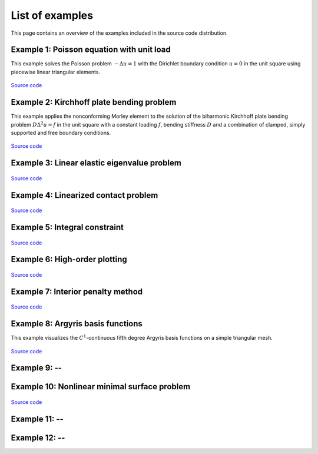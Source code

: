 ==================
 List of examples
==================

This page contains an overview of the examples included in the source code
distribution.

Example 1: Poisson equation with unit load
==========================================

This example solves the Poisson problem :math:`-\Delta u = 1` with the Dirichlet
boundary condition :math:`u = 0` in the unit square using piecewise linear
triangular elements.

.. figure:: https://user-images.githubusercontent.com/973268/87638021-c3d1c280-c74b-11ea-9859-dd82555747f5.png

`Source code <https://github.com/kinnala/scikit-fem/blob/master/docs/examples/ex01.py>`_
           
Example 2: Kirchhoff plate bending problem
==========================================

This example applies the nonconforming Morley element to the solution of the
biharmonic Kirchhoff plate bending problem :math:`D \Delta^2 u = f` in the unit
square with a constant loading :math:`f`, bending stiffness :math:`D` and a
combination of clamped, simply supported and free boundary conditions.

.. figure:: https://user-images.githubusercontent.com/973268/87659951-f50bbc00-c766-11ea-8c0e-7de0e9e83714.png

`Source code <https://github.com/kinnala/scikit-fem/blob/master/docs/examples/ex02.py>`_

Example 3: Linear elastic eigenvalue problem
============================================

.. figure:: https://user-images.githubusercontent.com/973268/87661134-cbec2b00-c768-11ea-81bc-f5455df7cc33.png

`Source code <https://github.com/kinnala/scikit-fem/blob/master/docs/examples/ex03.py>`_

Example 4: Linearized contact problem
=====================================

.. figure:: https://user-images.githubusercontent.com/973268/87661313-1372b700-c769-11ea-89ee-db144986a25a.png

`Source code <https://github.com/kinnala/scikit-fem/blob/master/docs/examples/ex04.py>`_

Example 5: Integral constraint
==============================

.. figure:: https://user-images.githubusercontent.com/973268/87661575-7ebc8900-c769-11ea-8e51-07aeb49797f9.png

`Source code <https://github.com/kinnala/scikit-fem/blob/master/docs/examples/ex05.py>`_

Example 6: High-order plotting
==============================

.. figure:: https://user-images.githubusercontent.com/973268/87661665-aa3f7380-c769-11ea-9677-8ec0ff27184c.png

`Source code <https://github.com/kinnala/scikit-fem/blob/master/docs/examples/ex06.py>`_

Example 7: Interior penalty method
==================================

.. figure:: https://user-images.githubusercontent.com/973268/87662192-80d31780-c76a-11ea-9291-2d11920bc098.png

`Source code <https://github.com/kinnala/scikit-fem/blob/master/docs/examples/ex07.py>`_

Example 8: Argyris basis functions
==================================

This example visualizes the :math:`C^1`-continuous fifth degree Argyris basis
functions on a simple triangular mesh.

.. figure:: https://user-images.githubusercontent.com/973268/87662432-e0c9be00-c76a-11ea-85b9-711c6b34791e.png

`Source code <https://github.com/kinnala/scikit-fem/blob/master/docs/examples/ex08.py>`_

Example 9: --
=============

Example 10: Nonlinear minimal surface problem
=============================================

.. figure:: https://user-images.githubusercontent.com/973268/87663902-1c658780-c76d-11ea-9e00-324a18769ad2.png

`Source code <https://github.com/kinnala/scikit-fem/blob/master/docs/examples/ex10.py>`_

Example 11: --
==============

Example 12: --
==============
